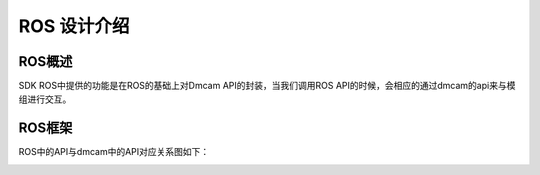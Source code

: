 ROS 设计介绍
=======================

ROS概述
+++++++++++++++++++

SDK ROS中提供的功能是在ROS的基础上对Dmcam API的封装，当我们调用ROS API的时候，会相应的通过dmcam的api来与模组进行交互。

ROS框架
+++++++++++++++++++
ROS中的API与dmcam中的API对应关系图如下：

.. image:: imageRos/ROS设计方案中映射关系图.png







